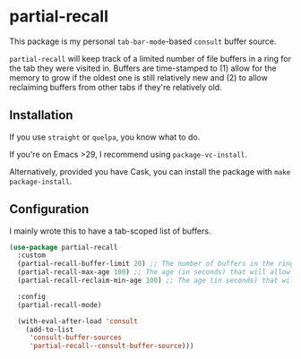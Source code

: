 * partial-recall

#+BEGIN_HTML
<a href='https://coveralls.io/github/Walheimat/partial-recall?branch=trunk'>
    <img
        src='https://coveralls.io/repos/github/Walheimat/partial-recall/badge.svg?branch=trunk'
        alt='Coverage Status'
    />
</a>
#+END_HTML

This package is my personal =tab-bar-mode=-based =consult= buffer source.

=partial-recall= will keep track of a limited number of file buffers in
a ring for the tab they were visited in. Buffers are time-stamped to
(1) allow for the memory to grow if the oldest one is still relatively
new and (2) to allow reclaiming buffers from other tabs if they're
relatively old.

** Installation

If you use =straight= or =quelpa=, you know what to do.

If you're on Emacs >29, I recommend using =package-vc-install=.

Alternatively, provided you have Cask, you can install the package
with =make package-install=.

** Configuration

I mainly wrote this to have a tab-scoped list of buffers.

#+begin_src emacs-lisp
(use-package partial-recall
  :custom
  (partial-recall-buffer-limit 20) ;; The number of buffers in the ring.
  (partial-recall-max-age 100) ;; The age (in seconds) that will allow the ring to grow.
  (partial-recall-reclaim-min-age 100) ;; The age (in seconds) that will allow reclaiming.

  :config
  (partial-recall-mode)

  (with-eval-after-load 'consult
    (add-to-list
     'consult-buffer-sources
     'partial-recall--consult-buffer-source)))
#+end_src
